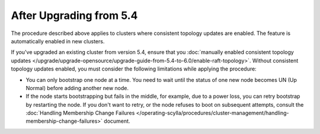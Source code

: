 
After Upgrading from 5.4
----------------------------

The procedure described above applies to clusters where consistent topology updates 
are enabled. The feature is automatically enabled in new clusters.

If you've upgraded an existing cluster from version 5.4, ensure that you 
:doc:`manually enabled consistent topology updates </upgrade/upgrade-opensource/upgrade-guide-from-5.4-to-6.0/enable-raft-topology>`.
Without consistent topology updates enabled, you must consider the following
limitations while applying the procedure:

* You can only bootstrap one node at a time. You need to wait until the status 
  of one new node becomes UN (Up Normal) before adding another new node.
* If the node starts bootstrapping but fails in the middle, for example, due to 
  a power loss, you can retry bootstrap by restarting the node. If you don't want to
  retry, or the node refuses to boot on subsequent attempts, consult the 
  :doc:`Handling Membership Change Failures </operating-scylla/procedures/cluster-management/handling-membership-change-failures>`
  document. 